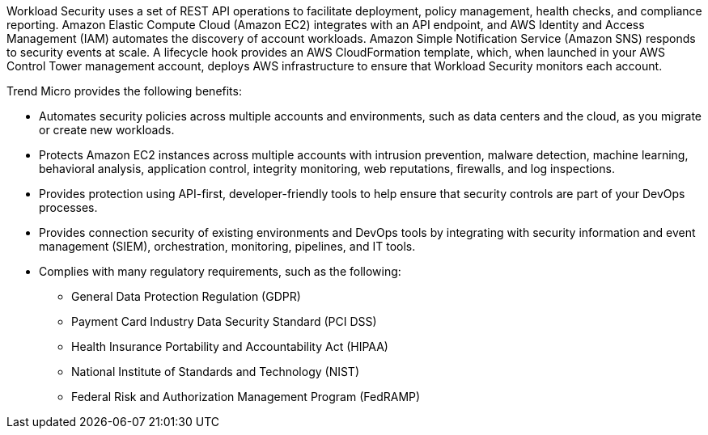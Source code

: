 // Replace the content in <>
// Briefly describe the software. Use consistent and clear branding. 
// Include the benefits of using the software on AWS, and provide details on usage scenarios.

Workload Security uses a set of REST API operations to facilitate deployment, policy management, health checks, and compliance reporting. Amazon Elastic Compute Cloud (Amazon EC2) integrates with an API endpoint, and AWS Identity and Access Management (IAM) automates the discovery of account workloads. Amazon Simple Notification Service (Amazon SNS) responds to security events at scale. A lifecycle hook provides an AWS CloudFormation template, which, when launched in your AWS Control Tower management account, deploys AWS infrastructure to ensure that Workload Security monitors each account. 

Trend Micro provides the following benefits:

* Automates security policies across multiple accounts and environments, such as data centers and the cloud, as you migrate or create new workloads.
* Protects Amazon EC2 instances across multiple accounts with intrusion prevention, malware detection, machine learning, behavioral analysis, application control, integrity monitoring, web reputations, firewalls, and log inspections.
* Provides protection using API-first, developer-friendly tools to help ensure that security controls are part of your DevOps processes.
* Provides connection security of existing environments and DevOps tools by integrating with security information and event management (SIEM), orchestration, monitoring, pipelines, and IT tools.
* Complies with many regulatory requirements, such as the following:
** General Data Protection Regulation (GDPR)
** Payment Card Industry Data Security Standard (PCI DSS)
** Health Insurance Portability and Accountability Act (HIPAA)
** National Institute of Standards and Technology (NIST)
** Federal Risk and Authorization Management Program (FedRAMP)
